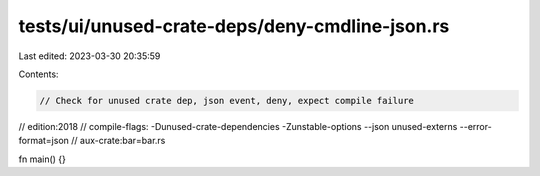 tests/ui/unused-crate-deps/deny-cmdline-json.rs
===============================================

Last edited: 2023-03-30 20:35:59

Contents:

.. code-block:: rs

    // Check for unused crate dep, json event, deny, expect compile failure

// edition:2018
// compile-flags: -Dunused-crate-dependencies  -Zunstable-options --json unused-externs --error-format=json
// aux-crate:bar=bar.rs

fn main() {}


